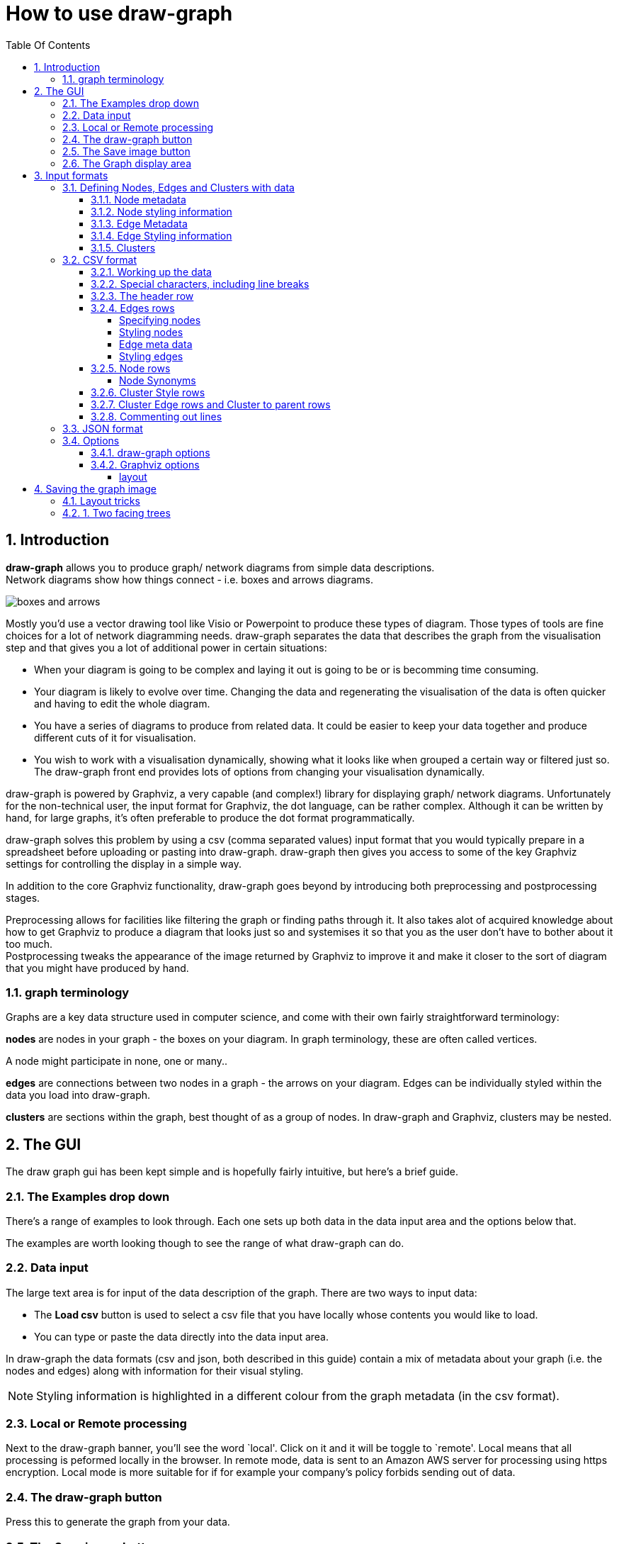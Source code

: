 = How to use draw-graph
:sectnums:
:toc: left
:toclevels: 4
:toc-title: Table Of Contents

== Introduction

[.lead]
**draw-graph** allows you to produce graph/ network diagrams from simple data descriptions. +
 Network diagrams show how things connect - i.e. boxes and
arrows diagrams.

image:img/boxes_and_arrows.png[boxes and arrows]

Mostly you'd use a vector drawing tool like Visio or Powerpoint to produce these types of diagram. Those types of tools are fine choices for a lot of network diagramming needs. draw-graph separates the data that describes the graph from the visualisation step and that gives you a lot of additional power in certain situations:

* When your diagram is going to be complex and laying it out is going to be or is becomming time consuming.
* Your diagram is likely to evolve over time. Changing the data and regenerating the visualisation of the data is often quicker and having to edit the whole diagram.
* You have a series of diagrams to produce from related data. It could be easier to keep your data together and produce different cuts of it for visualisation.
* You wish to work with a visualisation dynamically, showing what it looks like when grouped a certain way or filtered just so. The draw-graph front end provides lots of options from changing your visualisation dynamically.

draw-graph is powered by Graphviz, a very capable (and complex!) library for displaying graph/ network diagrams. Unfortunately for the non-technical user, the input format for Graphviz, the dot language, can be rather complex. Although it can be written by hand, for large graphs, it’s often preferable to produce the dot format programmatically.

draw-graph solves this problem by using a csv (comma separated values) input format that you would typically prepare in a spreadsheet before uploading or pasting into draw-graph. draw-graph then gives you access to some of the key Graphviz settings for controlling the display in a simple way.

In addition to the core Graphviz functionality, draw-graph goes beyond by introducing both preprocessing and postprocessing stages.

Preprocessing allows for facilities like filtering the graph or finding
paths through it. It also takes alot of acquired knowledge about how to get Graphviz to produce a diagram that looks just so and systemises it so that you as the user don't have to bother about it too much. +
Postprocessing tweaks the appearance of the image returned by Graphviz to improve it and make it closer to the sort of diagram that you might have produced by hand.

=== graph terminology

Graphs are a key data structure used in computer science, and come with their own fairly straightforward terminology:

*nodes* are nodes in your graph - the boxes on your diagram. In graph terminology, these are often called vertices.

A node might participate in none, one or many..

*edges* are connections between two nodes in a graph - the arrows on
your diagram. Edges can be individually styled within the data you load
into draw-graph.

*clusters* are sections within the graph, best thought of as a
group of nodes. In draw-graph and Graphviz, clusters may be nested.

== The GUI

The draw graph gui has been kept simple and is hopefully fairly intuitive, but here's a brief guide.

=== The Examples drop down

There's a range of examples to look through. Each one sets up both data in the data input area and the options below that.

The examples are worth looking though to see the range of what draw-graph can do.

=== Data input

The large text area is for input of the data description of the graph. There are two ways to input data:

* The **Load csv** button is used to select a csv file that you have locally whose contents you would like to load.

* You can type or paste the data directly into the data input area.

In draw-graph the data formats (csv and json, both described in this guide) contain a mix of metadata about your graph (i.e. the nodes and edges) along with information for their visual styling. +

NOTE: Styling information is highlighted in a different colour from the graph metadata (in the csv format).

=== Local or Remote processing

Next to the draw-graph banner, you’ll see the word `local'. Click on it
and it will be toggle to `remote'. Local means that all processing is peformed locally in the browser. In remote mode, data is sent to an
Amazon AWS server for processing using https encryption. Local mode is
more suitable for if for example your company’s policy forbids sending
out of data.

=== The draw-graph button

Press this to generate the graph from your data.

=== The Save image button

Press this to save your file as an .svg file.

=== The Graph display area

The visualised graph will be displayed here. It is zoomable and panable using the standard mouse/ touch controls.

If there was some kind of problem, this error is also where the error message will be displayed instead of the graph.

== Input formats

Please use the *`Examples'* drop down on the main page to see what is
achievable with draw-graph and see how the data specification of the
graph is used to do that.

=== Defining Nodes, Edges and Clusters with data

==== Node metadata

A node in draw-graph is a 'map' - an arbitrary series of keys and their values.

....
city=Jackson   population=43,800   latitude=41N
....

is an example map with three keys and their associated values.

By having a flexible map as the data structure for describing nodes, draw-graph allows us to embed a lot of different aspects in the data and then choose how to visualise that later.

NOTE: Every node in draw-graph must contain the same keys.

Sometimes, a particular key is not really relevant for a particular node, but draw-graph insists that you treat the nodes as if it has that key - the value can be left blank.

==== Node styling information

Node styling information is also an _optional_ map of keys and values. In this case, draw-graph directly uses the Graphviz attributes for styling nodes.

For example, specifying:

....
bgcolor:red
.... 

would set the background colour of the node to red.

Please have a look through the examples drop down to see how styles work. +
The definitive guide though is on https://www.graphviz.org/doc/info/attrs.html[this] Graphviz page.

==== Edge Metadata

An edge in draw-graph is somewhat more loosely defined that a node. In fact it needn't be defined separately at all. It's _optional_. Just specifying that this node connects to that node implies an edge.

However, it's also possible to decorate that edge with metadata about it. The metadata again takes the form of a map: keys and values.

NOTE: Unlike node metadata, there's no necessity for all edges to have the same keys.

==== Edge Styling information

Edge styling information is an _optional_ map of keys and values. +
Just as with node styling information, draw-graph directly use the Graphviz attributes for styling edges.

Please see the draw-graph examples and the https://www.graphviz.org/doc/info/attrs.html[Graphviz guide] for node and edge attributes.

==== Clusters

Clusters are best thought of as a grouping of the metadata of the nodes in your graph. For example, if all the nodes have a key for 'city' that setting the option `cluster by` to 'city' will group the graph by city.

Clusters can be used in different contexts in the data you specify draw-graph.

Firstly, they can be styled using the same Graphviz styling attributes as previously described for nodes and edges. This is like thinking of a cluster as a 'box' around a group of nodes and specifying the styling attributes for that box.

As well as styling clusters, you can specify how they relate to each
other to control the layout of the graph, whilst letting Graphviz get on with what its good at; the complex business of laying out nodes and
edges. We’ll get into how a little bit further down in the 'CSV format'
section. Cluster relationships are useful in (and limited to) the `dot` layout - more below.


=== CSV format

In the data that you make describing the diagram you want, the keys are specified just once in the header row, and the values are specified for each node.

Nodes can be individually styled within the data you load into
draw-graph.

As previously mentioned, nodes in draw-graph are each specified as a map of key value pairs, but to avoid you having to write down the keys over and over, keys are only specified once, in the header row. This works because, in draw-graph, _every node in a graph must have exactly the same keys_ (again, _individual values_ can be left blank).


==== Working up the data

The draw-graph web does provide a small text area for working with the
data but an easier way to work up the data is in a spreadsheet. For
example:

image:img/spreadsheet.png%20=600x350[two trees facing one way]

The data was typed in the columns to the left and then in the column
marked as blue, a spreadsheet formula concatenates the contents of the
previous columns together. When it was ready, the contents of that
column were copied and paste into the draw-graph text area.

==== Special characters, including line breaks

draw-graph uses 3 special characters in its input format. Avoid these in the data that you supply. They are `|` `:` and `,`

commas `,` can be escaped in node meta data and edge meta data by
putting a backslash in front of the character. For example:

....
...:shar\,har:...
....

At the moment, the other two special characters `|` and `:` cannot
be escaped at this time.

Sometimes, you may have a node for which the label you want to use is
much longer than its peers. In this case, it’s useful to break it over
two or more lines. This can be achieved by putting a `+\n+` line break
character in the node or edge meta data. For example:

....
...:This is a very\nlong label:...
....

With both escaped characters and line breaks, please remember to use
this consistently across the node when it appears across all the edges
that it participates in. For example if a node is defined as

....
...:shar\,har:...
....

in one node, and

....
...:sharhar:...
....

in another, draw-graph will assume that they are two different nodes.

In the header row (below), avoid the character `+/+` in the specified
keys as this has a special meaning. See 'fallback labels' below.

WARNING: The special characters `+|+` and `+:+` cannot currently be escaped and should be avoided in your data altogether.

==== The header row

The header row is a list of the keys in each node, separated by the
colon character. It must always be started with `+h,+` For example:

....
h,class:name:id
....

is a valid header row where the subsequent definition of each row should
be a colon separated list of the values for `+class+`, `+name+` and
`+id+`. The only character not allowed within each key itself is a
comma.

The header row should always come first in the csv file you upload or
data you type in to draw-graph’s text entry box.

==== Edges rows

Edge rows are used the specify the data that makes up the graph. Think
of it as one node’s connection to another.

The overall format of an edge row is:

....
e,<first node>|<first node styles>,<second node>|<second nodes styles>,<edge meta>|<edge styles>
....

Any/all of the following parts may be omitted:

....
|<first node styles>
|<second nodes styles>
,<edge meta>
,|<edge styles>
....

An edge row should always be started with `+e,+` to tell draw-graph what
type of row it is.

===== Specifying nodes

Since the keys in each nodes have already been specified in the header
row, only the values now need to be specified.

For example (assuming the header row above):

....
e,Bluebird-class:Simon:1434,Yellow-class:Anita:20345
....

is a valid simple edge where the nodes are:

....
class=Bluebird-class:name=Simon:id=1434
....

and

....
class=Yellow-class:name=Anita:id=20345
....

When written out in key=value format.

As in the header row, a colon is used to separate the different values
in the node.

You can also pack additional styling information into an edge row, both
to style one or both of the nodes and the edge itself (i.e. the
connector between nodes).

===== Styling nodes

Styling information for the nodes can be embedded in the node itself
using the `+|+` character.

For example in the edge that we used previously:

....
Bluebird-class:Simon:1434,Yellow-class:Anita:20345
....

adding

....
Bluebird-class:Simon:1434|shape:septagon:fillcolor:blue:,Yellow-class:Anita:20345
....

will style the Simon node according to those Graphviz attributes
specified. Please see the links just above for a description of all
available attributes and colours.

One node in your graph might occur many times in the data you load, as
that node participates in multiple edges. Styling it once is sufficient
in the data. If you style the same nodes appearing in different edges
differently, then styles are merged with the repeated styling attributes
in the last node winning over the previous.

Styles set on a node will win out over global defaults specified by
draw-graph’s options. For example, if you specify `+shape:rect+` on a
node, but `+ellipse+` in the `node shape' option, then `+rect+` will win
out for that node.

There’s a complete description of all attributes
https://www.graphviz.org/doc/info/attrs.html[here] and the various
colours (also from Graphviz) are specified
https://www.graphviz.org/doc/info/colors.html[here], although it’s also
fine to specify a color in hex format e.g. #4286f4 (please google for
`color picker').

Please see the same Graphviz page as linked above for a comprehensive
list of all the available attributes.

===== Edge meta data

Edge meta data is specified as a chain of key value pairs and can be
anything you want, bearing in mind the limitations from the special
characters section. It’s form is:

....
key1:value1:key2:value2:key3... etc
....

Edge meta data is useful for display as labels on your edges. There’s an
option described below called `edge labels' where you can specify one of
the keys to be used across all edge labels. It’s also useful for
filtering down to a particular set of edges e.g. `+volume>100+` using
the `filter graph' option described below. It’s generally useful to have
a standard set of edge meta data keys across all edges so that labels
and filtering can be consistently applied. The example called `Complex
architecture diagram' is a good example use of edge meta data.

===== Styling edges

Optionally an edge row can have an additional comma after the data of
the two nodes have been specified followed by a `+|+` character and then
a list of keys and values that are used to specify how that particular
edge is to be displayed. For example:

....
Bluebird-class:Simon:1434,Yellow-class:Anita:20345,|color:deeppink:thickness:2
....

The edge attributes used to specify display of the edges are actually
Graphviz attributes.

Useful common ones include `+label+` (a text label for the edge),
`+style+` (e.g. set to `+dashed+` or don’t set for an undashed line, or
set to `+invis+` for no line at all), `+penwidth+` (the thickness of the
edge, for example, try a value of 5 for a thick line). If you specify
any attributes here that can also be set globally by a draw-graph
option, for example the label, the per-edge setting specified the data
will win out over the default specified in the options.

==== Node rows

Nodes rows are entirely optional in draw-graph but are a convenience
that allow you to specify edge rows (see below) a bit more concisely.

The overall format of a node row is:

....
n,<node synonym>,<node/ node meta data>|<node styles>
....

The `+|<node styles>+` part is optional.

A node row should always be started with `+n,+` to tell draw-graph what
type of row it is.

===== Node Synonyms

The node synonym is a short name for the node that is useful in
specifying edges more concisely and readably. For example, given two
node rows of

....
n,node_max,pandas:max
n,node_sim,pandas:simone|fillcolor:blue
....

you can specify an edge as

....
e,node_max,node_sim
....

instead of

....
e,pandas:max,pandas:simone|fillcolor:blue
....

A node synonym must always start with `node' followed by any sequence of
alphanumeric and underscore characters. Any of the following is a valid
node synonym:

....
node_1
node1
node_A1
node_a_thing_that_bit_me_2
....

==== Cluster Style rows

Cluster Style rows are not used to specify if/ how nodes should be put
into clusters in the graph, but they are used just for styling the
clusters. A cluster style row is always started with a `+cs,+`.

A cluster style row has the form:

....
cs,Yellow-class|bgcolor:cornsilk1:style:rounded
....

It always has to start with `+cs+` to indicate the type of row. Before
the `+|+` you put the value of the cluster that you are styling, and
after, a colon separated list of Graphviz key value pairs. Please see
the same links as before.

If you click through the *Examples* on the main page, you’ll see how
various effects can be achieved. There’s a section on more advanced
layout tricks, where you need to understand more about Graphviz, further
down on this page.

For a comprehensive list of all Graphviz attributes that can be applied
to nodes, edges and clusters, here’s the
https://www.graphviz.org/doc/info/attrs.html[link] again.

==== Cluster Edge rows and Cluster to parent rows

The final two types of rows are really only useful when the `+dot+`
layout is selected in the options. Graphviz’ dot layout is probably the
most useful, and with it we can get the closest to using Graphviz and
draw-graph are a diagramming tool. The key concept to understand with
dot is *_rank_*.

Please go back to the main page and select the `Friendship graph`
example and hit the 'draw-graph' button. In that graph (which is laid
out by 'dot'), The node `Cristolene` has an edge that points to
`Shahar`. Graphviz infers that `Sharhar` has a lower _rank_ than
`Cristolene`, and so is laid out `below` it. I put below in quotes
because you can lay out the graph top to bottom, left to right etc using
the `rankdir` option. In the same graph, see how there’s an edge from
`kacey` in the pandas cluster to `cosmo` in the brownbears cluster? That causes `cosmo` to have a lower rank than `kacey` and so the brownbears cluster starts lower down than the pandas one. But what if you wanted to brownbears to be below pandas?

Add this definition line somewhere in the data lines and press
'draw-graph' again.

....
e,pandas:Bridget,brownbears:cosmo
....

We chose `Bridget` because that node in the lowest ranked in pandas.

draw-graph automates this for you. Rather than specifying relationships
between nodes to control cluster layout, you can specify _cluster edge
rows_ directly. cluster edge rows always start with a `ce,`

Delete the line you just added, and replace it with this one.

....
ce,pandas:brownbears
....

and hit `draw-graph` again. brownbears is placed below pandas and the
edges that draw-graph creates to control that are styled as invisible,
so they don’t appear in the display. Actually, they’re stripped out of
the svg by Graphviz while its creating it, so are not even present if
you decide to edit the svg in an editor program later. You can specify
multiple cluster edges on a single `ce,` line so

....
ce,pandas:brownbears:pandas:squirrels
....

will bring the squirrels cluster below pandas also. It’s also fine to
specify `ce,` relationships on multiple lines, which, for clarify, is
preferable.

A note on the implementation of cluster edges. The Graphviz layout
engine has no concept of the relative position of clusters. Rather they
are just boxes draw around the nodes they contain. In order to introduce
relative positoning, draw-line creates a lot of invisible edges between
nodesin the two clusters you specify an edge between in the graph just
before it is rendered. These edges have `constraint:true` set -
i.e. they participate in and influence the _rank_. If you ever want to
see these edges, there’s an option called `show invisible constraints`.
Cluster edges only work in one direction. For example if you `dot`
layout graph has a `rankdir' (another option) set to `TB`, i.e. Top to
Bottom, then cluster edges can be used to say that one cluster is
'below' another.. but there’s no 'to the left of' instruction available
at the same time.

draw-graph offers the option to control the number of inter-node edges
used to implement each cluster edge. Low numbers might not be enough to
push your clusters into the desired relative positions given all the
other edges that you’ve specified in the graph that could also be
influencing rank. Higher numbers lock the relative position of clusters
very effectively but can cause Graphviz to produce a wide graph (which
can be countered by setting the `concentrate' option to true).

Generally you want the lowest number of cluster edges that produce the
desired cluster positioning.

_Cluster->parent_ rows are a bit different. They’re for nesting
clusters. Cluster->parent rows are started with a `cp,`. Remove all
the `ce,` lines you added above and instead, add this line to the
data:

....
cp,squirrels:pandas
....

which is used to denote that pandas is the parent cluster of squirrels.
Hit `draw-graph' again and you’ll see the squirrels cluster moved inside the 'pandas' cluster at the position determined by the relative rank of the node within it to the other nodes inside pandas.

Now let’s add a virtual node. Keeping the line above in place, add
another new line to the data:

....
cp,pandas:are they bears
....

The new cluster you just added, `are they bears`, is not styled yet,
so add another line, a cluster style line like so:

....
cs,are they bears|bgcolor:lightgray
....

Another example in the drop down list - Friendship cluster layout -
shows a more complicated example of what can be achieved with cluster
edge rows and cluster->parent rows. draw-graph adds these in order to
get the most out of Graphviz’ dot layout and help you produce `what
connects to what' style diagrams which are pretty common in the work
place.

==== Commenting out lines

Use a semi-colon `;' or a double semi-colon `;;' at the beginning or any
line in the input data, apart from the header line which must always be
present, to have draw-graph ignore the line. This is often useful while
you’re working up data.

=== JSON format

draw-graph also supports json as an input format and there are a couple
of examples in the drop down. For fuller details of the format please
see the
https://github.com/judepayne/draw-graph/tree/master/cmd-draw-graph[github
page] of the command line tool version of draw-graph.

=== Options

We’ve already covered how the styling of nodes, edges and clusters is
embedded in the data definition itself. Options is for globally
controlling either styling aspects for the whole graph, or for
performing operations (e.g. filtering) on the whole graph.

Draw-graph splits the options into two sections, those provided by
draw-graph itself and those which are pass throughs into Graphviz
settings.

==== draw-graph options

`+node label+` is the key from your data to be used as the label on each
node.

_Fallback labels & Composite labels_

Sometimes in one of your nodes, one of the values might be missing and
it’s valid that it’s missing e.g. 

....
Bluebird-class::1434
....

In this case, you can specify `+node-label+` with a fallback key to use,
or multiple fallback keys for that matter. e.g. rather than just
`+name+`, specify as `+name/id+` or even `+name/id/class+`

Composite labels are a way of putting more information into each of the
labels on your nodes. For example setting the `node label' option to
`+name&id+` would put the values for both those keys onto each node.

`+cluster on+` clusters the graph on one of the keys from your data. For
example, setting cluster-on `class' will group the graph by `class'.

`+color on+` controls how the color for a node is chosen. By default,
draw-graph will generate a light random color for each node based on the
setting for `+cluster-on+` unless you set `+color-on+` differently. Any
node color specified directly in the input data will override this.

`+node-tooltips+` In the output image, node tooltips will appear when
hovering over each node. `+node-tooltips+` should be specified as one or
more of the keys in the input data. For example:

....
name
....

or

....
name/animal
....

`+node-url+` if one of the key - value pairs on your node data is a url.
then that key can be selected here and in the output image, clicking on
that node, will take you to the url (in a new browser tab page).

`+filter-graph+` allows you to specify filtering terms which are applied
in the preprocessing stage. For example, pick the `Architecture diagram'
example and press draw-graph. In the example, the keys for the nodes and
`+view+`, `+function+` and `+application+`. Set `+filter-graph+` to:

....
function = Capture
....

and press draw-graph again.

Now set `+filter-graph+` to:

....
function = Capture or function = Lifecycle
....

and hit draw-graph again. A filter-graph `expression' is made up of a
series of `terms'. At present, logical `or' is provided for joining the
terms into an expression. logical `and' may well be provided in futures.
An expression where several terms are over the same key as above can be
written more concisely as:

....
function in (Capture, Lifecycle)
    
....

Asides from the equality operator (written as `+=+` or `+:+`),
inequality operators (`+<+`, `+<=+`, `+>+` and `+>=+`) are also
available. These will only be applied to numreic values.

A filter expression needn’t have each term over the same key.

....
function = Capture or application = hePikes
....

is valid and will pull in the application called `hePikes' as well as
all applications in the Caputre function in the Complex Architecture
digram example.

Each term in the filter expression is applied to every node and every
edge is the graph, but when a node or edge does not contain the
specified key with it, it automatically passes that particular term.

For example, say every node in your graph had the keys:

....
view:function:application:id:level
....

and every edge the keys:

....
volume:format:level
....

A filter term based on `function' say would end up only being applied to
nodes. A term based on `volume' only to edges, but a term based on
`level' would be applied to both nodes and edges. You could use this to,
for example, nest different levels of detail within a single graph
description and effectively zoom in and out, as you zoomed out seeing
summary level nodes and edges for example.

The functionality to take a sql-like statement is supplied by the
library https://github.com/judepayne/clj-sql-pred[clj-sql-pred]. Please
have a look there to understand the full syntax of the sql-like command
language for filtering.

`+paths+` is a slightly more complex way of effectively filtering the
graph. Pick the `Architecture diagram' again and enter:

....
function in (Capture, Lifecycle) | function = Reporting
....

`+paths+` is made up of two filter expressions separated with the pipe
character `|'. The graph is filtered both for the first filter
expression and the second. Each filter expression is this time run only
over the nodes of the graph. Then a pathfinding algorithm is run between
all combinations of the first set of nodes and the second. Any other
nodes found on any of those paths (as well as the start and end nodes
captured by the filter terms) are shown in the resulting graph.
`+paths+` is useful for answering questions about how certain domains
connect and what do those connections pass through.

`+elide lower levels+` will hide the lowest levels (the `leaf' nodes) in
the graph.

`+highlight roots?+` :true/false - will highlight root nodes in the
graph as stars symbols. Root nodes are nodes which don’t have any edges
going into them.

*`+post process+`* set this true to have draw-graph postprocess the
output image with the controls.

Simulated annealing is an algorithm that is used to find an optimal
solution for a system, given constraints. In this case the system is a
series of boxes (clusters) and they are subject to small random moves.
Overall the system is trying to find the solution where the boxes cover
the greatest possible area, given the constraints that no box can
overlap another, or it’s boundary or any obstacles in the system (which
are represented by the darker boxes).

Postprocessing is mainly for the Graphviz `dot' layout.

`+anneal expand clusters+` controls the directions in which annealing
can expand clusters.

`+anneal bias+` In order to get a good result, in a `dot' TB layout (the
graph is laid out Top to Bottom) left and right random moves are on
average n times bigger than up down, where n is the number than you set
in the box. `3' seems to work well.

`+anneal cluster separation+` is the gap in pixels which should be
preserved between clusters during annealing. If this field is unset,
then draw-graph picks up the gaps left by Graphviz and uses those.

`+font+`. Type the name of a font that you want uses for all text in the
image. `sans-serif' and `serif' are good choices as they are not tied to
the particular machine you’re working on and will look roughly the same
to everyone.

`+number cluster edges+` As described above, this is the number of edges
between nodes in two clusters that are generated to force Graphviz to
position clusters relative to each other.

==== Graphviz options

In this section of the options panel, draw-graph exposes a select few important Graphviz options.

===== layout

This is a Graphviz setting that determines how the graph
gets laid out. possible settings are `dot' `fdp' `neato' `circo'
`twopi'. Please note, that of these, several layouts do not support
clustering. It’s worth experimenting with the layout options as these
make dramatic differences to the look of the graph. More information is
available https://www.graphviz.org[here.] (under `Roadmap'). Also,
please click through the Examples and note the settings that are used
for each. The dot layout is the default and will get you closer to the
look and feel of a hand drawn diagram that other layouts which tend to
be more specialist.

*Please note* that for large graphs - more than a hundred edges - the
`dot' layout will be much faster than the other two.

`+rankdir+` is a Graphviz setting that only applies to the dot layout.
It controls whether the graph is laid out left to right, top to bottom,
etc.

`+node shape+` is a Graphviz setting which controls the style of node
shape

`+node fixedsize+` controls whether all nodes are the same size or
adapted to their text content.

`+splines+` is a Graphviz setting which controls the style of edges.

`+nodesep+` is a Graphviz setting which specifies the gap (in inches)
between nodes in the same rank.

`+ranksep+` is a Graphviz setting which specifies the gap (in inches)
between different ranks in the graph. See ’Two facing trees’ in the
Graphviz layout tricks section below.

`+concentrate+` draws edges that have a common end point closer
together. Useful in large graphs.

`+overlap+` is a Graphviz setting which controls whether/ how nodes are
allowed to overlap.

`+scale+` is a Graphviz setting which scales the graph after layout.

`+edges constaints+` is a key control, especially in dot layouts. When
set to false the edges in your graphs don’t contributes to the ranking
algorithm (that ranks nodes top to bottom/ left to right etc) according
to how they point to each other. There’s an example on rank below.

For more information on any of the Graphviz settings, please see
https://www.graphviz.org/doc/info/attrs.html[here]

== Saving the graph image

You can save you image as an .svg file into the downloads folder that
your browser uses.

### Layout tricks

Here are some tips on how to solve certain graph layout challenges.

=== 1. Two facing trees

_The importance of rank_ in `dot' layouts.

Sometimes you might want to show how the nodes in two tree-like clusters
relate to each other, but can face a problem that both trees face the
same way, when you would rather have them facing each other. Here’s an
example of the problem: image:img/two-trees1.png[two trees facing one
way]

The trick to fixing this problem is to understand Graphviz’s concept of
rank (in the dot layout). In the image, prds:b2 points to grc:b1. That’s
why the whole grc cluster is shifted to the right of prds. We can fix
this and get the grc cluster over to the right and facing back towards
prds by reversing the direction of all the edges _just inside the grc
cluster/tree_. We’ll also need to get the arrows inside the grc cluster
to point the other way.

So for example the edge:

....
grc:a1,grc:b1
....

Needs to become

....
grc:b1,grc:a1,dir:back
....

If you do that for each of the internal edges of grc, the resulting
image will look like so: image:img/two-trees2.png[two trees facing each
other]

Finally, for larger trees when many connections between them, you might
want to separate the two trees more. This can be accomplished by adding
on an attribute to the edges _between the two trees_ `+minlen:5+` - or
any number for the `minimum length' that you want.

Please see the `two facing trees' example and its data for how this
accomplished for two larger trees that need to face each other.

In different types of pictures using the dot layout, fine tuning the
layout can usually be accomplished by playing around with the relative
rank of nodes by for example turning `+edge constraints+` in the options
to false and introducing `invisible edges' with `+constraint:true+` in
their attributes. Draw-graph itself makes extensive use of invisible
edges*, such that it is recommended not to use them yourself (i.e. don’t
add `+style:invis+` to your edges). Instead, make the edges fully
transparent in color. See for example the `Complex cluster layout'
example which has an edge with the color set as so: `+color:#c731ed00+`.
Adding `+00+` on the end of any hex color code is the recommended way to
make `+constraint:true+` edges invisible.

*For expressing the layout of cluster edges.
